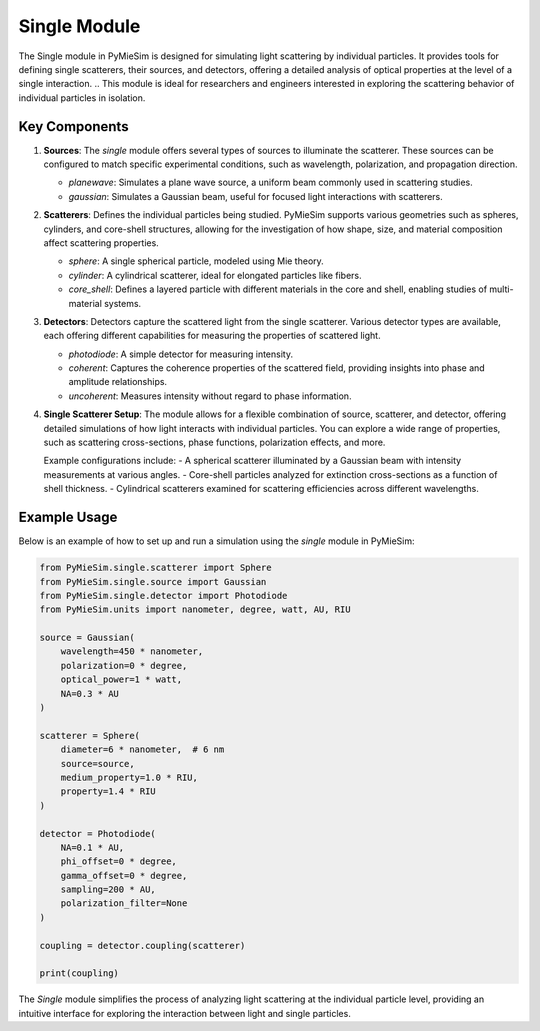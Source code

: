 Single Module
=============

The Single module in PyMieSim is designed for simulating light scattering by individual particles.
It provides tools for defining single scatterers, their sources, and detectors, offering a detailed analysis of optical properties at the level of a single interaction.
.. This module is ideal for researchers and engineers interested in exploring the scattering behavior of individual particles in isolation.

Key Components
--------------

1. **Sources**:
   The `single` module offers several types of sources to illuminate the scatterer.
   These sources can be configured to match specific experimental conditions, such as wavelength, polarization, and propagation direction.

   - `planewave`: Simulates a plane wave source, a uniform beam commonly used in scattering studies.
   - `gaussian`: Simulates a Gaussian beam, useful for focused light interactions with scatterers.

2. **Scatterers**:
   Defines the individual particles being studied.
   PyMieSim supports various geometries such as spheres, cylinders, and core-shell structures, allowing for the investigation of how shape, size, and material composition affect scattering properties.

   - `sphere`: A single spherical particle, modeled using Mie theory.
   - `cylinder`: A cylindrical scatterer, ideal for elongated particles like fibers.
   - `core_shell`: Defines a layered particle with different materials in the core and shell, enabling studies of multi-material systems.

3. **Detectors**:
   Detectors capture the scattered light from the single scatterer.
   Various detector types are available, each offering different capabilities for measuring the properties of scattered light.

   - `photodiode`: A simple detector for measuring intensity.
   - `coherent`: Captures the coherence properties of the scattered field, providing insights into phase and amplitude relationships.
   - `uncoherent`: Measures intensity without regard to phase information.

4. **Single Scatterer Setup**:
   The module allows for a flexible combination of source, scatterer, and detector, offering detailed simulations of how light interacts with individual particles.
   You can explore a wide range of properties, such as scattering cross-sections, phase functions, polarization effects, and more.

   Example configurations include:
   - A spherical scatterer illuminated by a Gaussian beam with intensity measurements at various angles.
   - Core-shell particles analyzed for extinction cross-sections as a function of shell thickness.
   - Cylindrical scatterers examined for scattering efficiencies across different wavelengths.

Example Usage
-------------

Below is an example of how to set up and run a simulation using the `single` module in PyMieSim:

.. code-block:: python

    from PyMieSim.single.scatterer import Sphere
    from PyMieSim.single.source import Gaussian
    from PyMieSim.single.detector import Photodiode
    from PyMieSim.units import nanometer, degree, watt, AU, RIU

    source = Gaussian(
        wavelength=450 * nanometer,
        polarization=0 * degree,
        optical_power=1 * watt,
        NA=0.3 * AU
    )

    scatterer = Sphere(
        diameter=6 * nanometer,  # 6 nm
        source=source,
        medium_property=1.0 * RIU,
        property=1.4 * RIU
    )

    detector = Photodiode(
        NA=0.1 * AU,
        phi_offset=0 * degree,
        gamma_offset=0 * degree,
        sampling=200 * AU,
        polarization_filter=None
    )

    coupling = detector.coupling(scatterer)

    print(coupling)


The `Single` module simplifies the process of analyzing light scattering at the individual particle level, providing an intuitive interface for exploring the interaction between light and single particles.
